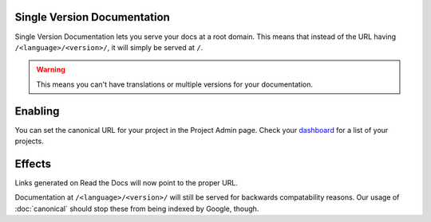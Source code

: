 Single Version Documentation
----------------------------

Single Version Documentation lets you serve your docs at a root domain.
This means that instead of the URL having ``/<language>/<version>/``,
it will simply be served at ``/``.

.. warning:: This means you can't have translations or multiple versions for your documentation.

Enabling
--------

You can set the canonical URL for your project in the Project Admin page. Check your `dashboard`_ for a list of your projects.

Effects
-------

Links generated on Read the Docs will now point to the proper URL.

Documentation at ``/<language>/<version>/`` will still be served for backwards compatability reasons. Our usage of :doc:`canonical` should stop these from being indexed by Google, though.

.. _dashboard: https://readthedocs.org/dashboard/

